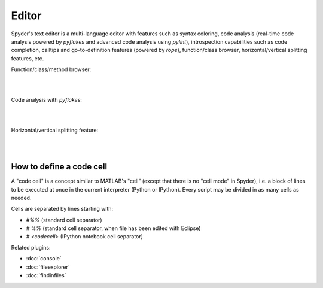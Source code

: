 Editor
======

Spyder's text editor is a multi-language editor with features such as syntax
coloring, code analysis (real-time code analysis powered by `pyflakes` and
advanced code analysis using `pylint`), introspection capabilities such as
code completion, calltips and go-to-definition features (powered by `rope`),
function/class browser, horizontal/vertical splitting features, etc.

Function/class/method browser:

|

.. image:: images/editor1.png
   :align: center
|

Code analysis with `pyflakes`:

|

.. image:: images/editor2.png
   :align: center
|

Horizontal/vertical splitting feature:

|

.. image:: images/editor3.png
   :align: center
|

How to define a code cell
--------------------------

A "code cell" is a concept similar to MATLAB's "cell" (except that there is
no "cell mode" in Spyder), i.e. a block of lines to be executed at once in the
current interpreter (Python or IPython). Every script may be divided in as
many cells as needed.

Cells are separated by lines starting with:

* `#%%` (standard cell separator)
* `# %%` (standard cell separator, when file has been edited with Eclipse)
* `# <codecell>` (IPython notebook cell separator)


Related plugins:

* :doc:`console`
* :doc:`fileexplorer`
* :doc:`findinfiles`
